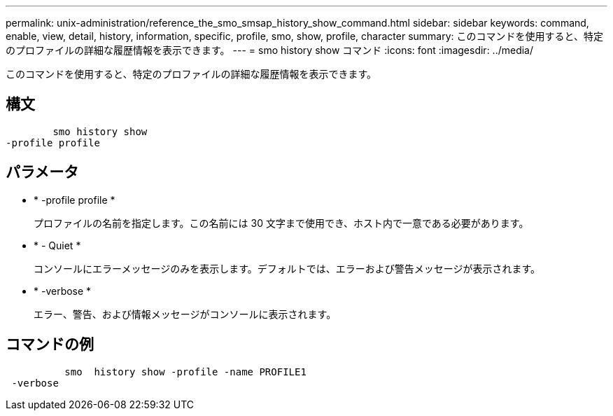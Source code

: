 ---
permalink: unix-administration/reference_the_smo_smsap_history_show_command.html 
sidebar: sidebar 
keywords: command, enable, view, detail, history, information, specific, profile, smo, show, profile, character 
summary: このコマンドを使用すると、特定のプロファイルの詳細な履歴情報を表示できます。 
---
= smo history show コマンド
:icons: font
:imagesdir: ../media/


[role="lead"]
このコマンドを使用すると、特定のプロファイルの詳細な履歴情報を表示できます。



== 構文

[listing]
----

        smo history show
-profile profile
----


== パラメータ

* * -profile profile *
+
プロファイルの名前を指定します。この名前には 30 文字まで使用でき、ホスト内で一意である必要があります。

* * - Quiet *
+
コンソールにエラーメッセージのみを表示します。デフォルトでは、エラーおよび警告メッセージが表示されます。

* * -verbose *
+
エラー、警告、および情報メッセージがコンソールに表示されます。





== コマンドの例

[listing]
----

          smo  history show -profile -name PROFILE1
 -verbose
----